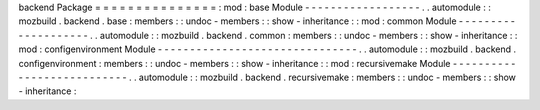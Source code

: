 backend
Package
=
=
=
=
=
=
=
=
=
=
=
=
=
=
=
:
mod
:
base
Module
-
-
-
-
-
-
-
-
-
-
-
-
-
-
-
-
-
-
.
.
automodule
:
:
mozbuild
.
backend
.
base
:
members
:
:
undoc
-
members
:
:
show
-
inheritance
:
:
mod
:
common
Module
-
-
-
-
-
-
-
-
-
-
-
-
-
-
-
-
-
-
-
-
.
.
automodule
:
:
mozbuild
.
backend
.
common
:
members
:
:
undoc
-
members
:
:
show
-
inheritance
:
:
mod
:
configenvironment
Module
-
-
-
-
-
-
-
-
-
-
-
-
-
-
-
-
-
-
-
-
-
-
-
-
-
-
-
-
-
-
-
.
.
automodule
:
:
mozbuild
.
backend
.
configenvironment
:
members
:
:
undoc
-
members
:
:
show
-
inheritance
:
:
mod
:
recursivemake
Module
-
-
-
-
-
-
-
-
-
-
-
-
-
-
-
-
-
-
-
-
-
-
-
-
-
-
-
.
.
automodule
:
:
mozbuild
.
backend
.
recursivemake
:
members
:
:
undoc
-
members
:
:
show
-
inheritance
:
